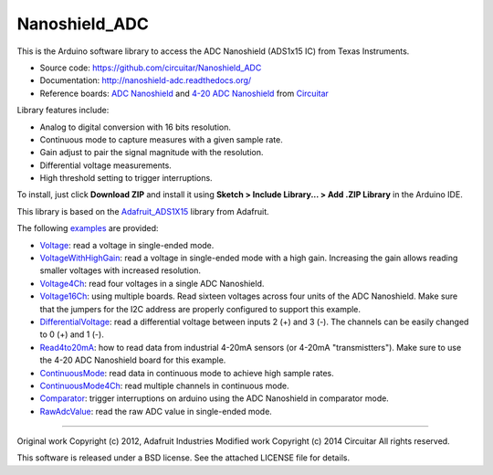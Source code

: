 Nanoshield_ADC
==============

This is the Arduino software library to access the ADC Nanoshield (ADS1x15 IC) from Texas Instruments.

* Source code: https://github.com/circuitar/Nanoshield_ADC
* Documentation: http://nanoshield-adc.readthedocs.org/
* Reference boards: `ADC Nanoshield`_ and `4-20 ADC Nanoshield`_ from Circuitar_

Library features include:

* Analog to digital conversion with 16 bits resolution.
* Continuous mode to capture measures with a given sample rate.
* Gain adjust to pair the signal magnitude with the resolution.
* Differential voltage measurements.
* High threshold setting to trigger interruptions.

To install, just click **Download ZIP** and install it using **Sketch > Include Library... > Add .ZIP Library** in the Arduino IDE.

This library is based on the `Adafruit_ADS1X15`_ library from Adafruit.

The following examples_ are provided:

- Voltage_: read a voltage in single-ended mode.
- VoltageWithHighGain_: read a voltage in single-ended mode with a high gain. Increasing the gain allows reading smaller voltages with increased resolution.
- Voltage4Ch_: read four voltages in a single ADC Nanoshield.
- Voltage16Ch_: using multiple boards. Read sixteen voltages across four units of the ADC Nanoshield. Make sure that the jumpers for the I2C address are properly configured to support this example.
- DifferentialVoltage_: read a differential voltage between inputs 2 (+) and 3 (-). The channels can be easily changed to 0 (+) and 1 (-).
- Read4to20mA_: how to read data from industrial 4-20mA sensors (or 4-20mA "transmistters"). Make sure to use the 4-20 ADC Nanoshield board for this example.
- ContinuousMode_: read data in continuous mode to achieve high sample rates.
- ContinuousMode4Ch_: read multiple channels in continuous mode.
- Comparator_: trigger interruptions on arduino using the ADC Nanoshield in comparator mode.
- RawAdcValue_: read the raw ADC value in single-ended mode.

.. _`ADC Nanoshield`: https://www.circuitar.com/nanoshields/modules/adc/
.. _`4-20 ADC Nanoshield`: https://www.circuitar.com/nanoshields/modules/adc-4-20/
.. _Circuitar: https://www.circuitar.com/
.. _`Adafruit_ADS1X15`: https://github.com/adafruit/Adafruit_ADS1X15
.. _examples: https://github.com/circuitar/Nanoshield_ADC/tree/master/examples
.. _Voltage: https://github.com/circuitar/Nanoshield_ADC/blob/master/examples/Voltage/Voltage.ino
.. _VoltageWithHighGain: https://github.com/circuitar/Nanoshield_ADC/blob/master/examples/VoltageWithHighGain/VoltageWithHighGain.ino
.. _Voltage4Ch: https://github.com/circuitar/Nanoshield_ADC/blob/master/examples/Voltage4Ch/Voltage4Ch.ino
.. _Voltage16Ch: https://github.com/circuitar/Nanoshield_ADC/blob/master/examples/Voltage16Ch/Voltage16Ch.ino
.. _DifferentialVoltage: https://github.com/circuitar/Nanoshield_ADC/blob/master/examples/DifferentialVoltage/DifferentialVoltage.ino
.. _Read4to20mA: https://github.com/circuitar/Nanoshield_ADC/blob/master/examples/Read4to20mA/Read4to20mA.ino
.. _ContinuousMode: https://github.com/circuitar/Nanoshield_ADC/blob/master/examples/ContinuousMode/ContinuousMode.ino
.. _ContinuousMode4Ch: https://github.com/circuitar/Nanoshield_ADC/blob/master/examples/ContinuousMode4Ch/ContinuousMode4Ch.ino
.. _Comparator: https://github.com/circuitar/Nanoshield_ADC/blob/master/examples/Comparator/comparator.ino
.. _RawAdcValue: https://github.com/circuitar/Nanoshield_ADC/blob/master/examples/Comparator/RawAdcValue.ino

----

Original work Copyright (c) 2012, Adafruit Industries  
Modified work Copyright (c) 2014 Circuitar  
All rights reserved.

This software is released under a BSD license. See the attached LICENSE file for details.
